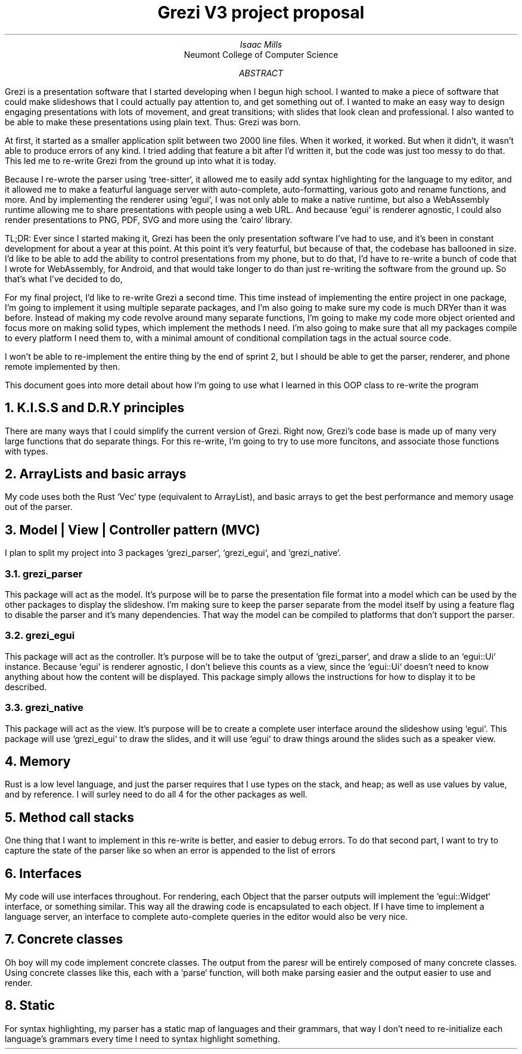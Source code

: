 .TL
Grezi V3 project proposal
.AU
Isaac Mills
.AI
Neumont College of Computer Science
.AB
Grezi is a presentation software that I started developing when I begun high school. I wanted to make a piece of software that could make slideshows that I could actually pay attention to, and get something out of. I wanted to make an easy way to design engaging presentations with lots of movement, and great transitions; with slides that look clean and professional. I also wanted to be able to make these presentations using plain text. Thus: Grezi was born.

At first, it started as a smaller application split between two 2000 line files. When it worked, it worked. But when it didn't, it wasn't able to produce errors of any kind. I tried adding that feature a bit after I'd written it, but the code was just too messy to do that. This led me to re-write Grezi from the ground up into what it is today.

Because I re-wrote the parser using `tree-sitter`, it allowed me to easily add syntax highlighting for the language to my editor, and it allowed me to make a featurful language server with auto-complete, auto-formatting, various goto and rename functions, and more. And by implementing the renderer using `egui`, I was not only able to make a native runtime, but also a WebAssembly runtime allowing me to share presentations with people using a web URL. And because `egui` is renderer agnostic, I could also render presentations to PNG, PDF, SVG and more using the `cairo` library.

TL;DR: Ever since I started making it, Grezi has been the only presentation software I've had to use, and it's been in constant development for about a year at this point. At this point it's very featurful, but because of that, the codebase has ballooned in size. I'd like to be able to add the ability to control presentations from my phone, but to do that, I'd have to re-write a bunch of code that I wrote for WebAssembly, for Android, and that would take longer to do than just re-writing the software from the ground up. So that's what I've decided to do,

For my final project, I'd like to re-write Grezi a second time. This time instead of implementing the entire project in one package, I'm going to implement it using multiple separate packages, and I'm also going to make sure my code is much DRYer than it was before. Instead of making my code revolve around many separate functions, I'm going to make my code more object oriented and focus more on making solid types, which implement the methods I need. I'm also going to make sure that all my packages compile to every platform I need them to, with a minimal amount of conditional compilation tags in the actual source code.

I won't be able to re-implement the entire thing by the end of sprint 2, but I should be able to get the parser, renderer, and phone remote implemented by then.

This document goes into more detail about how I'm going to use what I learned in this OOP class to re-write the program
.AE
.NH
K.I.S.S and D.R.Y principles
.PP
There are many ways that I could simplify the current version of Grezi. Right now, Grezi's code base is made up of many very large functions that do separate things. For this re-write, I'm going to try to use more funcitons, and associate those functions with types.
.NH
ArrayLists and basic arrays
.PP
My code uses both the Rust `Vec` type (equivalent to ArrayList), and basic arrays to get the best performance and memory usage out of the parser.
.NH
Model | View | Controller pattern (MVC)
.PP
I plan to split my project into 3 packages `grezi_parser`, `grezi_egui`, and `grezi_native`.
.NH 2
grezi_parser
.PP
This package will act as the model. It's purpose will be to parse the presentation file format into a model which can be used by the other packages to display the slideshow. I'm making sure to keep the parser separate from the model itself by using a feature flag to disable the parser and it's many dependencies. That way the model can be compiled to platforms that don't support the parser.
.NH 2
grezi_egui
.PP
This package will act as the controller. It's purpose will be to take the output of `grezi_parser`, and draw a slide to an `egui::Ui` instance. Because `egui` is renderer agnostic, I don't believe this counts as a view, since the `egui::Ui` doesn't need to know anything about how the content will be displayed. This package simply allows the instructions for how to display it to be described.
.NH 2
grezi_native
.PP
This package will act as the view. It's purpose will be to create a complete user interface around the slideshow using `egui`. This package will use `grezi_egui` to draw the slides, and it will use `egui` to draw things around the slides such as a speaker view.
.NH
Memory
.PP
Rust is a low level language, and just the parser requires that I use types on the stack, and heap; as well as use values by value, and by reference. I will surley need to do all 4 for the other packages as well.
.NH
Method call stacks
.PP
One thing that I want to implement in this re-write is better, and easier to debug errors. To do that second part, I want to try to capture the state of the parser like so when an error is appended to the list of errors
.PDFPIC "error.pdf"
.NH
Interfaces
.PP
My code will use interfaces throughout. For rendering, each Object that the parser outputs will implement the `egui::Widget` interface, or something similar. This way all the drawing code is encapsulated to each object. If I have time to implement a language server, an interface to complete auto-complete queries in the editor would also be very nice.
.NH
Concrete classes
.PP
Oh boy will my code implement concrete classes. The output from the paresr will be entirely composed of many concrete classes. Using concrete classes like this, each with a `parse` function, will both make parsing easier and the output easier to use and render.
.NH
Static
.PP
For syntax highlighting, my parser has a static map of languages and their grammars, that way I don't need to re-initialize each language's grammars every time I need to syntax highlight something.
